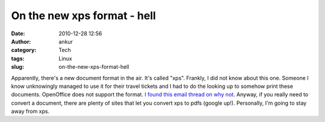 On the new xps format - hell
############################
:date: 2010-12-28 12:56
:author: ankur
:category: Tech
:tags: Linux
:slug: on-the-new-xps-format-hell

Apparently, there's a new document format in the air. It's called "xps".
Frankly, I did not know about this one. Someone I know unknowingly
managed to use it for their travel tickets and I had to do the looking
up to somehow print these documents. OpenOffice does not support the
format. `I found this email thread on why not`_. Anyway, if you really
need to convert a document, there are plenty of sites that let you
convert xps to pdfs (google up!). Personally, I'm going to stay away
from xps.

.. _I found this email thread on why not: http://www.openoffice.org/servlets/ReadMsg?list=discuss&msgNo=63465
